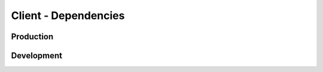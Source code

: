 =====================
Client - Dependencies
=====================

Production
----------

Development
-----------
